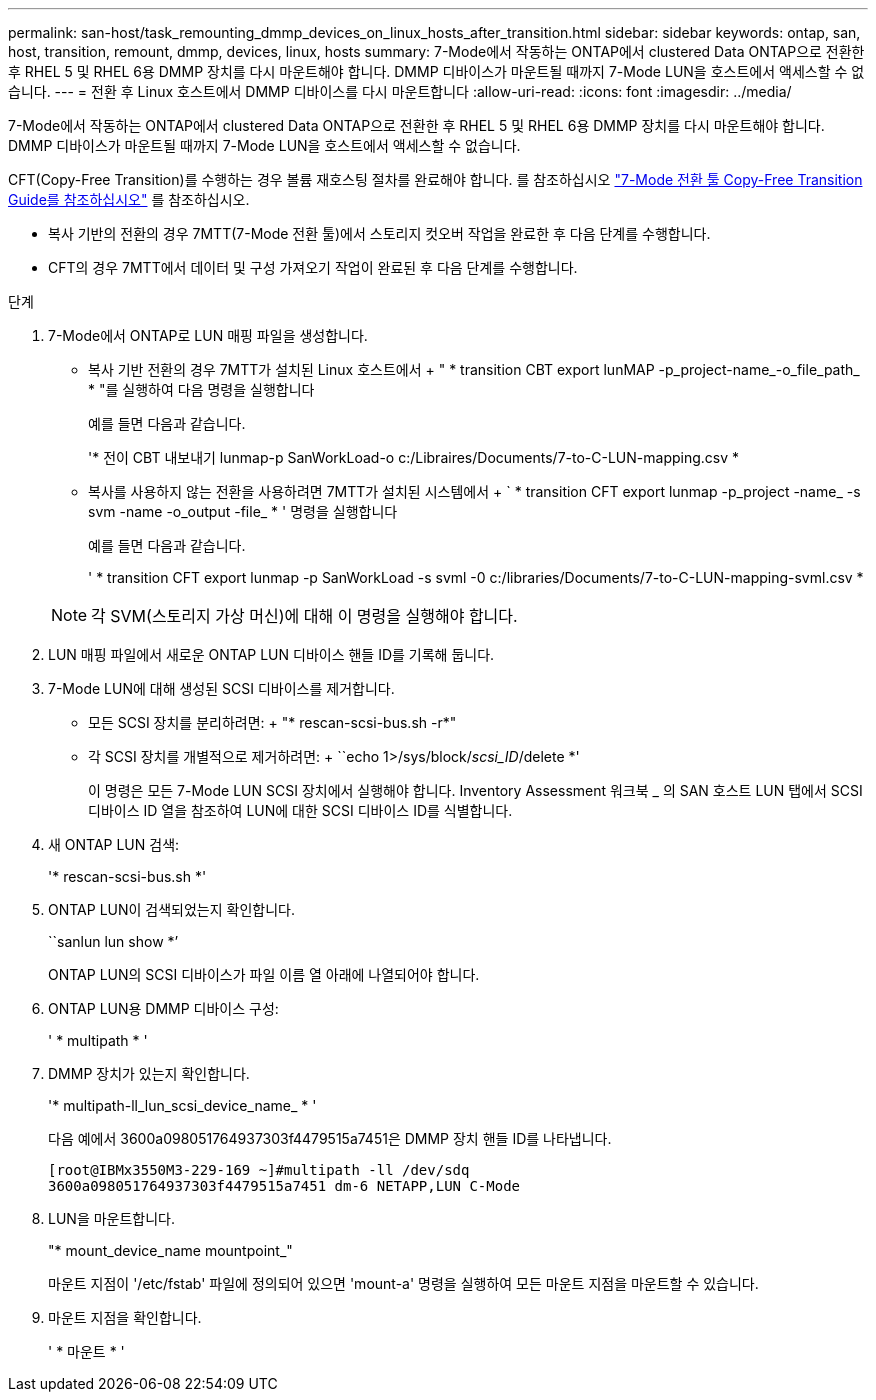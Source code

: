 ---
permalink: san-host/task_remounting_dmmp_devices_on_linux_hosts_after_transition.html 
sidebar: sidebar 
keywords: ontap, san, host, transition, remount, dmmp, devices, linux, hosts 
summary: 7-Mode에서 작동하는 ONTAP에서 clustered Data ONTAP으로 전환한 후 RHEL 5 및 RHEL 6용 DMMP 장치를 다시 마운트해야 합니다. DMMP 디바이스가 마운트될 때까지 7-Mode LUN을 호스트에서 액세스할 수 없습니다. 
---
= 전환 후 Linux 호스트에서 DMMP 디바이스를 다시 마운트합니다
:allow-uri-read: 
:icons: font
:imagesdir: ../media/


[role="lead"]
7-Mode에서 작동하는 ONTAP에서 clustered Data ONTAP으로 전환한 후 RHEL 5 및 RHEL 6용 DMMP 장치를 다시 마운트해야 합니다. DMMP 디바이스가 마운트될 때까지 7-Mode LUN을 호스트에서 액세스할 수 없습니다.

CFT(Copy-Free Transition)를 수행하는 경우 볼륨 재호스팅 절차를 완료해야 합니다. 를 참조하십시오 link:https://docs.netapp.com/us-en/ontap-7mode-transition/copy-free/index.html["7-Mode 전환 툴 Copy-Free Transition Guide를 참조하십시오"] 를 참조하십시오.

* 복사 기반의 전환의 경우 7MTT(7-Mode 전환 툴)에서 스토리지 컷오버 작업을 완료한 후 다음 단계를 수행합니다.
* CFT의 경우 7MTT에서 데이터 및 구성 가져오기 작업이 완료된 후 다음 단계를 수행합니다.


.단계
. 7-Mode에서 ONTAP로 LUN 매핑 파일을 생성합니다.
+
** 복사 기반 전환의 경우 7MTT가 설치된 Linux 호스트에서 + " * transition CBT export lunMAP -p_project-name_-o_file_path_ * "를 실행하여 다음 명령을 실행합니다
+
예를 들면 다음과 같습니다.

+
'* 전이 CBT 내보내기 lunmap-p SanWorkLoad-o c:/Libraires/Documents/7-to-C-LUN-mapping.csv *

** 복사를 사용하지 않는 전환을 사용하려면 7MTT가 설치된 시스템에서 + ` * transition CFT export lunmap -p_project -name_ -s svm -name -o_output -file_ * ' 명령을 실행합니다
+
예를 들면 다음과 같습니다.

+
' * transition CFT export lunmap -p SanWorkLoad -s svml -0 c:/libraries/Documents/7-to-C-LUN-mapping-svml.csv *

+

NOTE: 각 SVM(스토리지 가상 머신)에 대해 이 명령을 실행해야 합니다.



. LUN 매핑 파일에서 새로운 ONTAP LUN 디바이스 핸들 ID를 기록해 둡니다.
. 7-Mode LUN에 대해 생성된 SCSI 디바이스를 제거합니다.
+
** 모든 SCSI 장치를 분리하려면: + "* rescan-scsi-bus.sh -r*"
** 각 SCSI 장치를 개별적으로 제거하려면: + ``echo 1>/sys/block/__scsi_ID__/delete *'
+
이 명령은 모든 7-Mode LUN SCSI 장치에서 실행해야 합니다. Inventory Assessment 워크북 _ 의 SAN 호스트 LUN 탭에서 SCSI 디바이스 ID 열을 참조하여 LUN에 대한 SCSI 디바이스 ID를 식별합니다.



. 새 ONTAP LUN 검색:
+
'* rescan-scsi-bus.sh *'

. ONTAP LUN이 검색되었는지 확인합니다.
+
``sanlun lun show *’

+
ONTAP LUN의 SCSI 디바이스가 파일 이름 열 아래에 나열되어야 합니다.

. ONTAP LUN용 DMMP 디바이스 구성:
+
' * multipath * '

. DMMP 장치가 있는지 확인합니다.
+
'* multipath-ll_lun_scsi_device_name_ * '

+
다음 예에서 3600a098051764937303f4479515a7451은 DMMP 장치 핸들 ID를 나타냅니다.

+
[listing]
----
[root@IBMx3550M3-229-169 ~]#multipath -ll /dev/sdq
3600a098051764937303f4479515a7451 dm-6 NETAPP,LUN C-Mode
----
. LUN을 마운트합니다.
+
"* mount_device_name mountpoint_"

+
마운트 지점이 '/etc/fstab' 파일에 정의되어 있으면 'mount-a' 명령을 실행하여 모든 마운트 지점을 마운트할 수 있습니다.

. 마운트 지점을 확인합니다.
+
' * 마운트 * '


